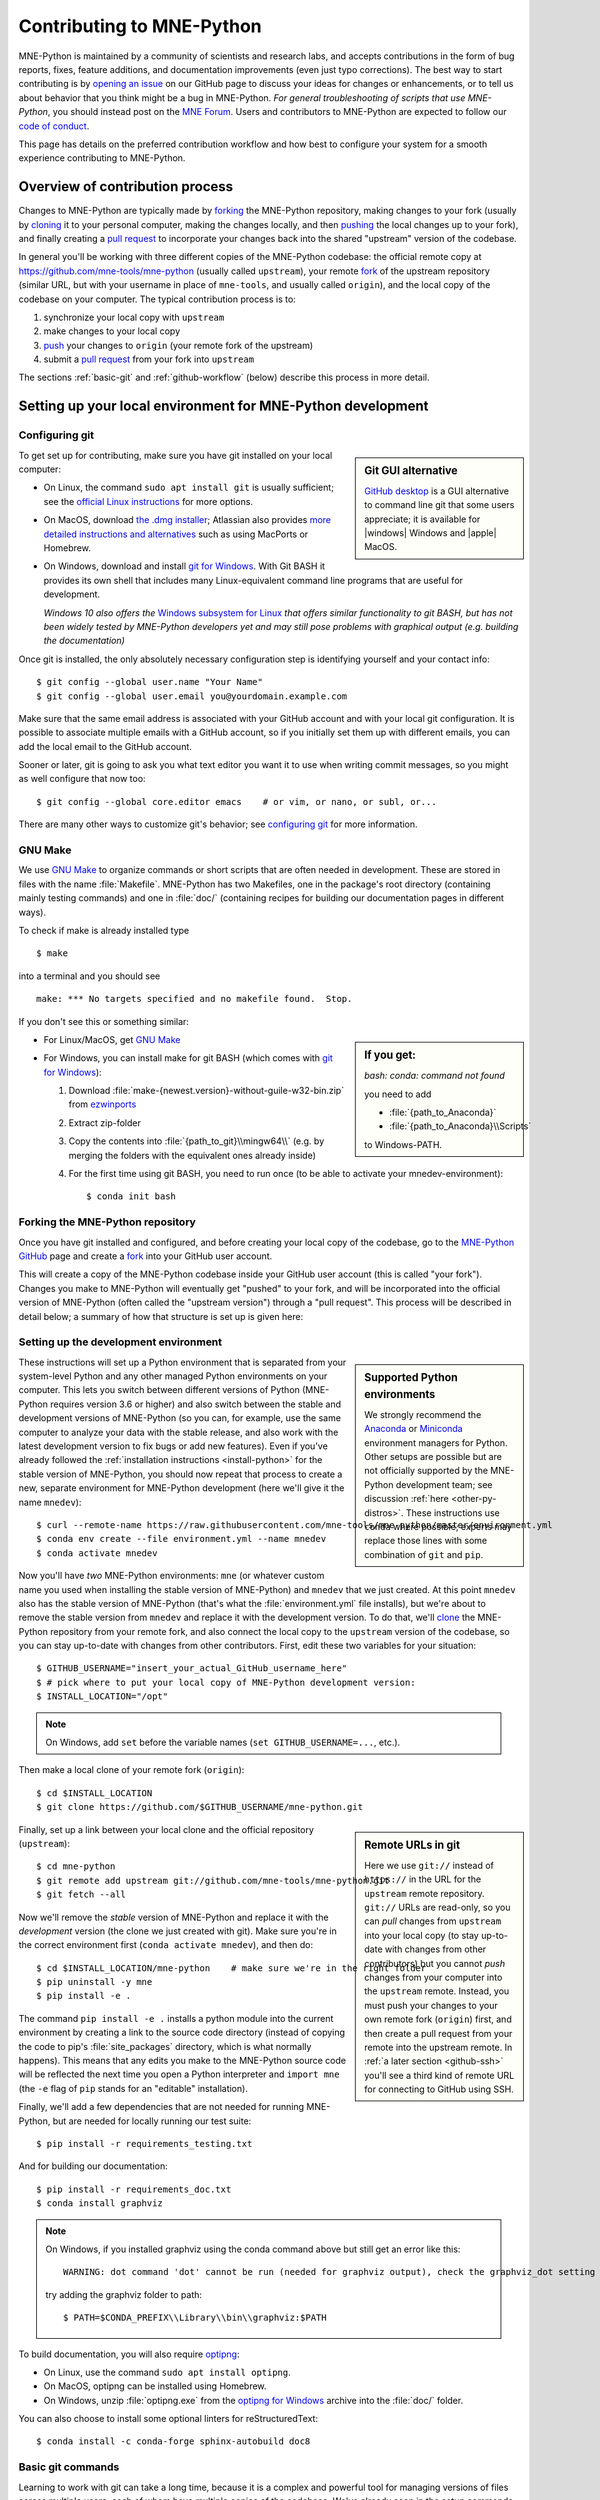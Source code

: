 .. _contributing:

Contributing to MNE-Python
==========================

.. highlight:: console

.. NOTE: this first section (up until "overview of contribution process") is
   basically a copy/paste of CONTRIBUTING.rst from the repository root, with
   one sentence deleted to avoid self-referential linking. Changes made here
   should be mirrored there, and vice-versa.

MNE-Python is maintained by a community of scientists and research labs, and
accepts contributions in the form of bug reports, fixes, feature additions, and
documentation improvements (even just typo corrections). The best way to start
contributing is by `opening an issue`_ on our GitHub page to discuss your ideas
for changes or enhancements, or to tell us about behavior that you think might
be a bug in MNE-Python. *For general troubleshooting of scripts that use
MNE-Python*, you should instead post on the `MNE Forum`_. Users and
contributors to MNE-Python are expected to follow our `code of conduct`_.

This page has details on the preferred contribution workflow
and how best to configure your system for a smooth experience contributing to
MNE-Python.

.. collapse:: |rocket| Want an example to work through?
   :class: success

   A great way to learn to contribute is to work through an actual example.
   We recommend that you take a look at the `GitHub issues marked "easy"`_,
   pick one that looks interesting, and work through it while reading this
   guide!

.. _`opening an issue`: https://github.com/mne-tools/mne-python/issues/new/choose
.. _`MNE Forum`: https://mne.discourse.group

.. _`code of conduct`: https://github.com/mne-tools/.github/blob/master/CODE_OF_CONDUCT.md
.. _`GitHub issues marked "easy"`: https://github.com/mne-tools/mne-python/issues?q=is%3Aissue+is%3Aopen+label%3AEASY

Overview of contribution process
^^^^^^^^^^^^^^^^^^^^^^^^^^^^^^^^

Changes to MNE-Python are typically made by `forking`_ the MNE-Python
repository, making changes to your fork (usually by `cloning`_ it to your
personal computer, making the changes locally, and then `pushing`_ the local
changes up to your fork), and finally creating a `pull request`_ to incorporate
your changes back into the shared "upstream" version of the codebase.

In general you'll be working with three different copies of the MNE-Python
codebase: the official remote copy at https://github.com/mne-tools/mne-python
(usually called ``upstream``), your remote `fork`_ of the upstream repository
(similar URL, but with your username in place of ``mne-tools``, and usually
called ``origin``), and the local copy of the codebase on your computer. The
typical contribution process is to:

1. synchronize your local copy with ``upstream``

2. make changes to your local copy

3. `push`_ your changes to ``origin`` (your remote fork of the upstream)

4. submit a `pull request`_ from your fork into ``upstream``

The sections :ref:`basic-git` and :ref:`github-workflow` (below) describe this
process in more detail.


Setting up your local environment for MNE-Python development
^^^^^^^^^^^^^^^^^^^^^^^^^^^^^^^^^^^^^^^^^^^^^^^^^^^^^^^^^^^^

Configuring git
~~~~~~~~~~~~~~~

.. sidebar:: Git GUI alternative

    `GitHub desktop`_ is a GUI alternative to command line git that some users
    appreciate; it is available for |windows| Windows and |apple| MacOS.

To get set up for contributing, make sure you have git installed on your local
computer:

- On Linux, the command ``sudo apt install git`` is usually sufficient; see the
  `official Linux instructions`_ for more options.

- On MacOS, download `the .dmg installer`_; Atlassian also provides `more
  detailed instructions and alternatives`_ such as using MacPorts or Homebrew.

- On Windows, download and install `git for Windows`_. With Git BASH it provides its own shell that
  includes many Linux-equivalent command line programs that are useful for development.

  *Windows 10 also offers the* `Windows subsystem for Linux`_ *that offers similar
  functionality to git BASH, but has not been widely tested by MNE-Python
  developers yet and may still pose problems with graphical output (e.g. building the documentation)*


Once git is installed, the only absolutely necessary configuration step is
identifying yourself and your contact info::

   $ git config --global user.name "Your Name"
   $ git config --global user.email you@yourdomain.example.com

Make sure that the same email address is associated with your GitHub account
and with your local git configuration. It is possible to associate multiple
emails with a GitHub account, so if you initially set them up with different
emails, you can add the local email to the GitHub account.

Sooner or later, git is going to ask you what text editor you want it to use
when writing commit messages, so you might as well configure that now too::

   $ git config --global core.editor emacs    # or vim, or nano, or subl, or...

There are many other ways to customize git's behavior; see `configuring git`_
for more information.


GNU Make
~~~~~~~~

We use `GNU Make`_ to organize commands or short scripts that are often needed
in development. These are stored in files with the name :file:`Makefile`.
MNE-Python has two Makefiles, one in the package's root directory (containing
mainly testing commands) and one in :file:`doc/` (containing recipes for
building our documentation pages in different ways).

To check if make is already installed type ::

   $ make

into a terminal and you should see ::

   make: *** No targets specified and no makefile found.  Stop.

If you don't see this or something similar:

.. sidebar::
   If you get:

   *bash: conda: command not found*

   you need to add

   - :file:`{path_to_Anaconda}`
   - :file:`{path_to_Anaconda}\\Scripts`

   to Windows-PATH.

- For Linux/MacOS, get `GNU Make`_
- For Windows, you can install make for git BASH (which comes with `git for Windows`_):

  1. Download :file:`make-{newest.version}-without-guile-w32-bin.zip` from `ezwinports`_
  2. Extract zip-folder
  3. Copy the contents into :file:`{path_to_git}\\mingw64\\` (e.g. by merging the
     folders with the equivalent ones already inside)
  4. For the first time using git BASH, you need to run once (to be able to
     activate your mnedev-environment): ::

      $ conda init bash


Forking the MNE-Python repository
~~~~~~~~~~~~~~~~~~~~~~~~~~~~~~~~~

Once you have git installed and configured, and before creating your local copy
of the codebase, go to the `MNE-Python GitHub`_ page and create a `fork`_ into
your GitHub user account.

.. image:: https://help.github.com/assets/images/help/repository/fork_button.jpg

This will create a copy of the MNE-Python codebase inside your GitHub user
account (this is called "your fork"). Changes you make to MNE-Python will
eventually get "pushed" to your fork, and will be incorporated into the
official version of MNE-Python (often called the "upstream version") through a
"pull request". This process will be described in detail below; a summary
of how that structure is set up is given here:

.. graphviz:: ../_static/diagrams/git_setup.dot
   :alt: Diagram of recommended git setup
   :align: left


Setting up the development environment
~~~~~~~~~~~~~~~~~~~~~~~~~~~~~~~~~~~~~~

.. sidebar:: Supported Python environments

    We strongly recommend the `Anaconda`_ or `Miniconda`_ environment managers
    for Python. Other setups are possible but are not officially supported by
    the MNE-Python development team; see discussion :ref:`here
    <other-py-distros>`. These instructions use  ``conda`` where possible;
    experts may replace those lines with some combination of ``git`` and
    ``pip``.

These instructions will set up a Python environment that is separated from your
system-level Python and any other managed Python environments on your computer.
This lets you switch between different versions of Python (MNE-Python requires
version 3.6 or higher) and also switch between the stable and development
versions of MNE-Python (so you can, for example, use the same computer to
analyze your data with the stable release, and also work with the latest
development version to fix bugs or add new features). Even if you've already
followed the :ref:`installation instructions <install-python>` for the stable
version of MNE-Python, you should now repeat that process to create a new,
separate environment for MNE-Python development (here we'll give it the name
``mnedev``)::

    $ curl --remote-name https://raw.githubusercontent.com/mne-tools/mne-python/master/environment.yml
    $ conda env create --file environment.yml --name mnedev
    $ conda activate mnedev

Now you'll have *two* MNE-Python environments: ``mne`` (or whatever custom
name you used when installing the stable version of MNE-Python) and ``mnedev``
that we just created. At this point ``mnedev`` also has the stable version of
MNE-Python (that's what the :file:`environment.yml` file installs), but we're
about to remove the stable version from ``mnedev`` and replace it with the
development version. To do that, we'll `clone`_ the MNE-Python repository from
your remote fork, and also connect the local copy to the ``upstream`` version
of the codebase, so you can stay up-to-date with changes from other
contributors. First, edit these two variables for your situation::

    $ GITHUB_USERNAME="insert_your_actual_GitHub_username_here"
    $ # pick where to put your local copy of MNE-Python development version:
    $ INSTALL_LOCATION="/opt"

.. note::
   On Windows, add ``set`` before the variable names (``set GITHUB_USERNAME=...``, etc.).

Then make a local clone of your remote fork (``origin``)::

    $ cd $INSTALL_LOCATION
    $ git clone https://github.com/$GITHUB_USERNAME/mne-python.git

.. sidebar:: Remote URLs in git

    Here we use ``git://`` instead of ``https://`` in the URL for the
    ``upstream`` remote repository. ``git://`` URLs are read-only, so you can
    *pull* changes from ``upstream`` into your local copy (to stay up-to-date
    with changes from other contributors) but you cannot *push* changes from
    your computer into the ``upstream`` remote. Instead, you must push your
    changes to your own remote fork (``origin``) first, and then create a pull
    request from your remote into the upstream remote. In :ref:`a later section
    <github-ssh>` you'll see a third kind of remote URL for connecting to
    GitHub using SSH.

Finally, set up a link between your local clone and the official repository
(``upstream``)::

    $ cd mne-python
    $ git remote add upstream git://github.com/mne-tools/mne-python.git
    $ git fetch --all

Now we'll remove the *stable* version of MNE-Python and replace it with the
*development* version (the clone we just created with git). Make sure you're in
the correct environment first (``conda activate mnedev``), and then do::

    $ cd $INSTALL_LOCATION/mne-python    # make sure we're in the right folder
    $ pip uninstall -y mne
    $ pip install -e .

The command ``pip install -e .`` installs a python module into the current
environment by creating a link to the source code directory (instead of copying
the code to pip's :file:`site_packages` directory, which is what normally
happens). This means that any edits you make to the MNE-Python source code will
be reflected the next time you open a Python interpreter and ``import mne``
(the ``-e`` flag of ``pip`` stands for an "editable" installation).

Finally, we'll add a few dependencies that are not needed for running
MNE-Python, but are needed for locally running our test suite::

    $ pip install -r requirements_testing.txt

And for building our documentation::

    $ pip install -r requirements_doc.txt
    $ conda install graphviz

.. note::
   On Windows, if you installed graphviz using the conda command above but still get an error like this::

      WARNING: dot command 'dot' cannot be run (needed for graphviz output), check the graphviz_dot setting

   try adding the graphviz folder to path::

      $ PATH=$CONDA_PREFIX\\Library\\bin\\graphviz:$PATH

To build documentation, you will also require `optipng`_:

- On Linux, use the command ``sudo apt install optipng``.

- On MacOS, optipng can be installed using Homebrew.

- On Windows, unzip :file:`optipng.exe` from the `optipng for Windows`_ archive
  into the :file:`doc/` folder.

You can also choose to install some optional linters for reStructuredText::

    $ conda install -c conda-forge sphinx-autobuild doc8


.. _basic-git:

Basic git commands
~~~~~~~~~~~~~~~~~~

Learning to work with git can take a long time, because it is a complex and
powerful tool for managing versions of files across multiple users, each of
whom have multiple copies of the codebase. We've already seen in the setup
commands above a few of the basic git commands useful to an MNE-Python
developer:

- :samp:`git clone {<URL_OF_REMOTE_REPO>}` (make a local copy of a repository)

- :samp:`git remote add {<NICKNAME_OF_REMOTE>} {<URL_OF_REMOTE_REPO>}` (connect
  a local copy to an additional remote)

- ``git fetch --all`` (get the current state of connected remote repos)

Other commands that you will undoubtedly need relate to `branches`_. Branches
represent multiple copies of the codebase *within a local clone or remote
repo*. Branches are typically used to experiment with new features while still
keeping a clean, working copy of the original codebase that you can switch back
to at any time. The default branch of any repo is always called ``master``, and
it is recommended that you reserve the ``master`` branch to be that clean copy
of the working ``upstream`` codebase. Therefore, if you want to add a new
feature, you should first synchronize your local ``master`` branch with the
``upstream`` repository, then create a new branch based off of ``master`` and
`check it out`_ so that any changes you make will exist on that new branch
(instead of on ``master``)::

    $ git checkout master            # switch to local master branch
    $ git fetch upstream             # get the current state of the remote upstream repo
    $ git merge upstream/master      # synchronize local master branch with remote upstream master branch
    $ git checkout -b new-feature-x  # create local branch "new-feature-x" and check it out

.. sidebar:: Alternative

    You can save some typing by using ``git pull upstream/master`` to replace
    the ``fetch`` and ``merge`` lines above.

Now that you're on a new branch, you can fix a bug or add a new feature, add a
test, update the documentation, etc. When you're done, it's time to organize
your changes into a series of `commits`_. Commits are like snapshots of the
repository — actually, more like a description of what has to change to get
from the most recent snapshot to the current snapshot.

Git knows that people often work on multiple changes in multiple files all at
once, but that ultimately they should separate those changes into sets of
related changes that are grouped together based on common goals (so that it's
easier for their colleagues to understand and review the changes). For example,
you might want to group all the code changes together in one commit, put new
unit tests in another commit, and changes to the documentation in a third
commit.  Git makes this easy(ish) with something called the `stage`_ (or
*staging area*). After you've made some changes to the codebase, you'll have
what git calls "unstaged changes", which will show up with the `status`_
command::

    $ git status    # see what state the local copy of the codebase is in

Those unstaged changes can be `added`_ to the stage one by one, by either
adding a whole file's worth of changes, or by adding only certain lines
interactively::

    $ git add mne/some_file.py      # add all the changes you made to this file
    $ git add mne/some_new_file.py  # add a completely new file in its entirety
    $ # enter interactive staging mode, to add only portions of a file:
    $ git add -p mne/viz/some_other_file.py

Once you've collected all the related changes together on the stage, the ``git
status`` command will now refer to them as "changes staged for commit". You can
commit them to the current branch with the `commit`_ command. If you just type
``git commit`` by itself, git will open the text editor you configured it to
use so that you can write a *commit message* — a short description of the
changes you've grouped together in this commit. You can bypass the text editor
by passing a commit message on the command line with the ``-m`` flag. For
example, if your first commit adds a new feature, your commit message might be::

    $ git commit -m 'ENH: adds feature X to the Epochs class'

Once you've made the commit, the stage is now empty, and you can repeat the
cycle, adding the unit tests and documentation changes::

    $ git add mne/tests/some_testing_file.py
    $ git commit -m 'add test of new feature X of the Epochs class'
    $ git add -p mne/some_file.py mne/viz/some_other_file.py
    $ git commit -m 'DOC: update Epochs and BaseEpochs docstrings'
    $ git add tutorials/new_tutorial_file.py
    $ git commit -m 'DOC: adds new tutorial about feature X'

When you're done, it's time to run the test suite to make sure your changes
haven't broken any existing functionality, and to make sure your new test
covers the lines of code you've added (see :ref:`run-tests` and
:ref:`build-docs`, below). Once everything looks good, it's time to push your
changes to your fork::

    $ # push local changes to remote branch origin/new-feature-x
    $ # (this will create the remote branch if it doesn't already exist)
    $ git push origin new-feature-x

Finally, go to the `MNE-Python GitHub`_ page, click on the pull requests tab,
click the "new pull request" button, and choose "compare across forks" to
select your new branch (``new-feature-x``) as the "head repository".  See the
GitHub help page on `creating a PR from a fork`_ for more information about
opening pull requests.

If any of the tests failed before you pushed your changes, try to fix them,
then add and commit the changes that fixed the tests, and push to your fork. If
you're stuck and can't figure out how to fix the tests, go ahead and push your
commits to your fork anyway and open a pull request (as described above), then
in the pull request you should describe how the tests are failing and ask for
advice about how to fix them.

To learn more about git, check out the `GitHub help`_ website, the `GitHub
Learning Lab`_ tutorial series, and the `pro git book`_.


.. _github-ssh:

Connecting to GitHub with SSH (optional)
~~~~~~~~~~~~~~~~~~~~~~~~~~~~~~~~~~~~~~~~

One easy way to speed up development is to reduce the number of times you have
to type your password. SSH (secure shell) allows authentication with pre-shared
key pairs. The private half of your key pair is kept secret on your computer,
while the public half of your key pair is added to your GitHub account; when
you connect to GitHub from your computer, the local git client checks the
remote (public) key against your local (private) key, and grants access your
account only if the keys fit. GitHub has `several help pages`_ that guide you
through the process.

Once you have set up GitHub to use SSH authentication, you should change the
addresses of your MNE-Python GitHub remotes, from ``https://`` addresses to
``git@`` addresses, so that git knows to connect via SSH instead of HTTPS. For
example::

    $ git remote -v  # show existing remote addresses
    $ git remote set-url origin git@github.com:$GITHUB_USERNAME/mne-python.git
    $ git remote set-url upstream git@github.com:mne-tools/mne-python.git


MNE-Python coding conventions
^^^^^^^^^^^^^^^^^^^^^^^^^^^^^

General requirements
~~~~~~~~~~~~~~~~~~~~

All new functionality must have test coverage
---------------------------------------------

For example, a new `mne.Evoked` method in :file:`mne/evoked.py` should
have a corresponding test in :file:`mne/tests/test_evoked.py`.


All new functionality must be documented
----------------------------------------

This includes thorough docstring descriptions for all public API changes, as
well as how-to examples or longer tutorials for major contributions. Docstrings
for private functions may be more sparse, but should usually not be omitted.


Avoid API changes when possible
-------------------------------

Changes to the public API (e.g., class/function/method names and signatures)
should not be made lightly, as they can break existing user scripts. Changes to
the API require a deprecation cycle (with warnings) so that users have time to
adapt their code before API changes become default behavior. See :ref:`the
deprecation section <deprecating>` and `mne.utils.deprecated` for
instructions. Bug fixes (when something isn't doing what it says it will do) do
not require a deprecation cycle.

Note that any new API elements should be added to the master reference;
classes, functions, methods, and attributes cannot be cross-referenced unless
they are included in the :doc:`python_reference`
(:file:`doc/python_reference.rst`).


.. _deprecating:

Deprecate with a decorator or a warning
---------------------------------------

MNE-Python has a :func:`~mne.utils.deprecated` decorator for classes and
functions that will be removed in a future version:

.. code-block:: python

    from mne.utils import deprecated

    @deprecated('my_function is deprecated and will be removed in 0.XX; please '
                'use my_new_function instead.')
    def my_function():
       return 'foo'

If you need to deprecate a parameter, use :func:`mne.utils.warn`. For example,
to rename a parameter from ``old_param`` to ``new_param`` you can do something
like this:

.. code-block:: python

    from mne.utils import warn

    def my_other_function(new_param=None, old_param=None):
        if old_param is not None:
            depr_message = ('old_param is deprecated and will be replaced by '
                            'new_param in 0.XX.')
            if new_param is None:
                new_param = old_param
                warn(depr_message, DeprecationWarning)
            else:
                warn(depr_message + ' Since you passed values for both '
                     'old_param and new_param, old_param will be ignored.',
                     DeprecationWarning)
        # Do whatever you have to do with new_param
        return 'foo'

When deprecating, you should also add corresponding test(s) to the relevant
test file(s), to make sure that the warning(s) are being issued in the
conditions you expect:

.. code-block:: python

    # test deprecation warning for function
    with pytest.warns(DeprecationWarning, match='my_function is deprecated'):
        my_function()

    # test deprecation warning for parameter
    with pytest.warns(DeprecationWarning, match='values for both old_param'):
        my_other_function(new_param=1, old_param=2)
    with pytest.warns(DeprecationWarning, match='old_param is deprecated and'):
        my_other_function(old_param=2)

You should also search the codebase for any cases where the deprecated function
or parameter are being used internally, and update them immediately (don't wait
to the *end* of the deprecation cycle to do this). Later, at the end of the
deprecation period when the stated release is being prepared:

- delete the deprecated functions
- remove the deprecated parameters (along with the conditional branches of
  ``my_other_function`` that handle the presence of ``old_param``)
- remove the deprecation tests
- double-check for any other tests that relied on the deprecated test or
  parameter, and (if found) update them to use the new function / parameter.


Describe your changes in the changelog
--------------------------------------

Include in your changeset a brief description of the change in the
:ref:`changelog <whats_new>` (:file:`doc/changes/latest.inc`; this can be
skipped for very minor changes like correcting typos in the documentation).

There are different sections of the changelog for each release, and separate
**subsections for bugfixes, new features, and changes to the public API.**
Please be sure to add your entry to the appropriate subsection.

The styling and positioning of the entry depends on whether you are a
first-time contributor or have been mentioned in the changelog before.

First-time contributors
"""""""""""""""""""""""

Welcome to MNE-Python! We're very happy to have you here. 🤗 And to ensure you
get proper credit for your work, please add a changelog entry with the
following pattern **at the top** of the respective subsection (bugfix,
new feature etc.):

.. code-block:: rst


  Bug
  ---

  .. |Your Name| replace:: **Your Name**

  - Short description of the changes (:gh:`0000` **by new contributor** |Your Name|_)

  - ...

where ``0000`` must be replaced with the respective GitHub pull request (PR)
number.

It is usually best to wait to add a line to the changelog until your PR is
finalized, to avoid merge conflicts (since the changelog is updated with
almost every PR).

Lastly, make sure that your name is included in the list of authors in
:file:`doc/changes/names.inc`, otherwise the documentation build will fail.
To add an author name, simply append a line with the following pattern (note
how the syntax is different from that used in the changelog):

.. code-block:: rst

  .. _Your Name: https://www.your-website.com/

Many contributors opt to link to their GitHub profile that way. Have a look
at the existing entries in the file to get some inspiration.

Recurring contributors
""""""""""""""""""""""

The changelog entry should follow the following patterns:

.. code-block:: rst

    - Short description of the changes from one contributor (:gh:`0000` by `Contributor Name`_)
    - Short description of the changes from several contributors (:gh:`0000` by `Contributor Name`_, `Second Contributor`_, and `Third Contributor`_)

where ``0000`` must be replaced with the respective GitHub pull request (PR)
number. Mind the Oxford comma in the case of multiple contributors.

Sometimes, changes that shall appear as a single changelog entry are spread out
across multiple PRs. In this case, simply name all relevant PRs, separated by
commas:

.. code-block:: rst

    - Short description of the changes from one contributor in multiple PRs (:gh:`0000`, :gh:`1111` by `Contributor Name`_)
    - Short description of the changes from several contributors in multiple PRs (:gh:`0000`, :gh:`1111` by `Contributor Name`_, `Second Contributor`_, and `Third Contributor`_)

Test locally before opening pull requests (PRs)
-----------------------------------------------

MNE-Python uses `continuous integration`_ (CI) to ensure code quality and
test across multiple installation targets. However, the CIs are often slower
than testing locally, especially when other contributors also have open PRs
(which is basically always the case). Therefore, do not rely on the CIs to
catch bugs and style errors for you; :ref:`run the tests locally <run-tests>`
instead before opening a new PR and before each time you push additional
changes to an already-open PR.


Make tests fast and thorough
----------------------------

Whenever possible, use the testing dataset rather than one of the sample
datasets when writing tests; it includes small versions of most MNE-Python
objects (e.g., `~mne.io.Raw` objects with short durations and few
channels). You can also check which lines are missed by the tests, then modify
existing tests (or write new ones) to target the missed lines. Here's an
example that reports which lines within ``mne.viz`` are missed when running
:file:`test_evoked.py` and :file:`test_topo.py`::

    $ pytest --cov=mne.viz --cov-report=term-missing mne/viz/tests/test_evoked.py mne/viz/tests/test_topo.py

You can also use ``pytest --durations=5`` to ensure new or modified tests will
not slow down the test suite too much.


Code style
~~~~~~~~~~

Adhere to standard Python style guidelines
------------------------------------------

All contributions to MNE-Python are checked against style guidelines described
in `PEP 8`_. We also check for common coding errors (such as variables that are
defined but never used). We allow very few exceptions to these guidelines, and
use tools such as pep8_, pyflakes_, and flake8_ to check code style
automatically. From the :file:`mne-python` root directory, you can check for
style violations by running::

    $ make flake

in the shell. Several text editors or IDEs also have Python style checking,
which can highlight style errors while you code (and train you to make those
errors less frequently). This functionality is built-in to the Spyder_ IDE, but
most editors have plug-ins that provide similar functionality. Search for
:samp:`python linter <name of your favorite editor>` to learn more.


Use consistent variable naming
------------------------------

Classes should be named using ``CamelCase``. Functions and instances/variables
should use ``snake_case`` (``n_samples`` rather than ``nsamples``). Avoid
single-character variable names, unless inside a :term:`comprehension <list
comprehension>` or :ref:`generator <tut-generators>`.


We (mostly) follow NumPy style for docstrings
---------------------------------------------

In most cases you can look at existing MNE-Python docstrings to figure out how
yours should be formatted. If you can't find a relevant example, consult the
`Numpy docstring style guidelines`_ for examples of more complicated formatting
such as embedding example code, citing references, or including rendered
mathematics.  Note that we diverge from the NumPy docstring standard in a few
ways:

1. We use a module called ``sphinxcontrib-bibtex`` to render citations. Search
   our source code (``git grep footcite`` and ``git grep footbibliography``) to
   see examples of how to add in-text citations and formatted references to
   your docstrings, examples, or tutorials. The structured bibliographic data
   lives in :file:`doc/references.bib`; please follow the existing key scheme
   when adding new references (e.g., ``Singleauthor2019``,
   ``AuthoroneAuthortwo2020``, ``FirstauthorEtAl2021a``,
   ``FirstauthorEtAl2021b``).
2. We don't explicitly say "optional" for optional keyword parameters (because
   it's clear from the function or method signature which parameters have
   default values).
3. For parameters that may take multiple types, we use pipe characters instead
   of the word "or", like this: ``param_name : str | None``.
4. We don't include a ``Raises`` or ``Warns`` section describing
   errors/warnings that might occur.


Private function/method docstrings may be brief for simple functions/methods,
but complete docstrings are appropriate when private functions/methods are
relatively complex. To run some basic tests on documentation, you can use::

    $ pytest mne/tests/test_docstring_parameters.py
    $ make docstyle


Cross-reference everywhere
--------------------------

Both the docstrings and dedicated documentation pages (tutorials, how-to
examples, discussions, and glossary) should include cross-references to any
mentioned module, class, function, method, attribute, or documentation page.
There are sphinx roles for all of these (``:mod:``, ``:class:``,
``:func:``, ``:meth:``, ``:attr:``, ``:doc:``) as well as a generic
cross-reference directive (``:ref:``) for linking to specific sections of a
documentation page.

.. warning::

    Some API elements have multiple exposure points (for example,
    ``mne.set_config`` and ``mne.utils.set_config``). For cross-references to
    work, they must match an entry in :file:`doc/python_reference.rst` (thus
    ``:func:`mne.set_config``` will work but ``:func:`mne.utils.set_config```
    will not).

MNE-Python also uses Intersphinx_, so you can (and should)
cross-reference to Python built-in classes and functions as well as API
elements in :mod:`NumPy <numpy>`, :mod:`SciPy <scipy>`, etc. See the Sphinx
configuration file (:file:`doc/conf.py`) for the list of Intersphinx projects
we link to. Their inventories can be examined using a tool like `sphobjinv`_ or
dumped to file with commands like::

    $ python -m sphinx.ext.intersphinx https://docs.python.org/3/objects.inv > python.txt

Note that anything surrounded by single backticks that is *not* preceded by one
of the API roles (``:class:``, ``:func:``, etc) will be assumed to be
in the MNE-Python namespace. This can save some typing especially in
tutorials; instead of ``see :func:`mne.io.Raw.plot_psd` for details`` you can
instead type ``see `mne.io.Raw.plot_psd` for details``.


Other style guidance
--------------------

- Use single quotes whenever possible.

- Prefer :ref:`generators <tut-generators>` or
  :term:`comprehensions <list comprehension>` over :func:`filter`, :func:`map`
  and other functional idioms.

- Use explicit functional constructors for builtin containers to improve
  readability (e.g., :ref:`list() <func-list>`, :ref:`dict() <func-dict>`,
  :ref:`set() <func-set>`).

- Avoid nested functions or class methods if possible — use private functions
  instead.

- Avoid ``*args`` and ``**kwargs`` in function/method signatures.


Code organization
~~~~~~~~~~~~~~~~~

Importing
---------

Import modules in this order:

1. Python built-in (``os``, ``copy``, ``functools``, etc)
2. standard scientific (``numpy as np``, ``scipy.signal``, etc)
3. others
4. MNE-Python imports (e.g., ``from .pick import pick_types``)

When importing from other parts of MNE-Python, use relative imports in the main
codebase and absolute imports in tests, tutorials, and how-to examples. Imports
for ``matplotlib`` and optional modules (``sklearn``, ``pandas``, etc.) should
be nested (i.e., within a function or method, not at the top of a file).


Return types
------------

Methods should modify inplace and return ``self``, functions should return
copies (where applicable). Docstrings should always give an informative name
for the return value, even if the function or method's return value is never
stored under that name in the code.


Visualization
-------------

Visualization capabilities should be made available in both function and method
forms. Add public visualization functions to the :mod:`mne.viz` submodule, and
call those functions from the corresponding object methods. For example, the
method :meth:`mne.Epochs.plot` internally calls the function
:func:`mne.viz.plot_epochs`.

All visualization functions must accept a boolean ``show`` parameter and
typically return a :class:`matplotlib.figure.Figure` (or a list of
:class:`~matplotlib.figure.Figure` objects). 3D visualization functions return
a :class:`mayavi.core.api.Scene`, :class:`surfer.Brain`, or other return type
as appropriate.

Visualization functions should default to the colormap ``RdBu_r`` for signed
data with a meaningful middle (zero-point) and ``Reds`` otherwise. This applies
to both visualization functions and tutorials/examples.


.. _run_tests:

Running the test suite
~~~~~~~~~~~~~~~~~~~~~~

Running the full test suite is as simple as running ::

    $ make test

.. sidebar:: pytest flags

    The ``-x`` flag exits the pytest run as soon as the first test fails; this
    can save some time if you are running an entire file's or module's worth of
    tests instead of selecting just a single test as shown here.

    The ``--pdb`` flag will automatically start the python debugger upon test
    failure.

from the ``mne-python`` root folder. Testing the entire module can be quite
slow, however, so to run individual tests while working on a new feature, you
can run, e.g.::

    $ pytest mne/tests/test_evoked.py::test_io_evoked --verbose

Or alternatively::

    $ pytest mne/tests/test_evoked.py -k test_io_evoked --verbose

Make sure you have the testing dataset, which you can get by running this in
a Python interpreter:

.. code-block:: python

    >>> mne.datasets.testing.data_path(verbose=True)  # doctest: +SKIP


.. _build-docs:

Building the documentation
~~~~~~~~~~~~~~~~~~~~~~~~~~

Our documentation (including docstrings in code files) is in
reStructuredText_ format and is built using Sphinx_ and `Sphinx-Gallery`_.
The easiest way to ensure that your contributions to the documentation are
properly formatted is to follow the style guidelines on this page, imitate
existing documentation examples, refer to the Sphinx and Sphinx-Gallery
reference materials when unsure how to format your contributions, and build the
docs locally to confirm that everything looks correct before submitting the
changes in a pull request.

You can build the documentation locally using `GNU Make`_ with
:file:`doc/Makefile`. From within the :file:`doc` directory, you can test
formatting and linking by running::

    $ make html_dev-noplot

This will build the documentation *except* it will format (but not execute) the
tutorial and example files. If you have created or modified an example or
tutorial, you should instead run
:samp:`PATTERN={<REGEX_TO_SELECT_MY_TUTORIAL>} make html_dev-pattern` to render
all the documentation and additionally execute just your example or tutorial
(so you can make sure it runs successfully and generates the output / figures
you expect).

.. note::
   On Windows, to use the pattern approach, use the following two lines:

   .. code-block:: python

      set PATTERN={<REGEX_TO_SELECT_MY_TUTORIAL>}
      make html_dev-pattern

After either of these commands completes, ``make show`` will open the
locally-rendered documentation site in your browser. Additional ``make``
recipes are available; run ``make help`` from the :file:`doc` directory or
consult the `Sphinx-Gallery`_ documentation for additional details.


Modifying command-line tools
~~~~~~~~~~~~~~~~~~~~~~~~~~~~

MNE-Python provides support for a limited set of :ref:`python_commands`.
These are typically used with a call like::

    $ mne browse_raw ~/mne_data/MNE-sample-data/MEG/sample/sample_audvis_raw.fif

These are generally available for convenience, and can be useful for quick
debugging (in this case, for `mne.io.Raw.plot`).

If a given command-line function fails, they can also be executed as part of
the ``mne`` module with ``python -m``. For example::

    $ python -i -m mne browse_raw ...

Because this was launched with ``python -i``, once the script completes
it will drop to a Python terminal. This is useful when there are errors,
because then you can drop into a :func:`post-mortem debugger <python:pdb.pm>`:

.. code-block:: python

    >>> import pdb; pdb.pm()  # doctest:+SKIP


.. _`github-workflow`:

GitHub workflow
~~~~~~~~~~~~~~~

Nearly everyone in the community of MNE-Python contributors and maintainers is
a working scientist, engineer, or student who contributes to MNE-Python in
their spare time. For that reason, a set of best practices have been adopted to
streamline the collaboration and review process. Most of these practices are
common to many open-source software projects, so learning to follow them while
working on MNE-Python will bear fruit when you contribute to other projects
down the road. Here are the guidelines:

- Search the `MNE-Python issues page`_ (both open and closed issues) in case
  someone else has already started work on the same bugfix or feature. If you
  don't find anything, `open a new issue`_ to discuss changes with maintainers
  before starting work on your proposed changes.

- Implement only one new feature or bugfix per pull request (PR). Occasionally
  it may make sense to fix a few related bugs at once, but this makes PRs
  harder to review and test, so check with MNE-Python maintainers first before
  doing this. Avoid purely cosmetic changes to the code; they make PRs harder
  to review.

- It is usually better to make PRs *from* branches other than your master
  branch, so that you can use your master branch to easily get back to a
  working state of the code if needed (e.g., if you're working on multiple
  changes at once, or need to pull in recent changes from someone else to get
  your new feature to work properly).

- In most cases you should make PRs *into* the upstream's master branch, unless
  you are specifically asked by a maintainer to PR into another branch (e.g.,
  for backports or maintenance bugfixes to the current stable version).

- Don't forget to include in your PR a brief description of the change in the
  :doc:`changelog <whats_new>` (:file:`doc/whats_new.rst`).

- Our community uses the following commit tags and conventions:

  - Work-in-progress PRs should be created as `draft PRs`_ and the PR title
    should begin with ``WIP``.

  - When you believe a PR is ready to be reviewed and merged, `convert it
    from a draft PR to a normal PR`_, change its title to begin with ``MRG``,
    and add a comment to the PR asking for reviews (changing the title does not
    automatically notify maintainers).

  - PRs that only affect documentation should additionally be labelled
    ``DOC``, bugfixes should be labelled ``FIX``, and new features should be
    labelled ``ENH`` (for "enhancement"). ``STY`` is used for style changes
    (i.e., improving docstring consistency or formatting without changing its
    content).

  - the following commit tags are used to interact with our
    `continuous integration`_ (CI) providers. Use them judiciously; *do not
    skip tests simply because they are failing*:

    - ``[skip circle]`` Skip `CircleCI`_, which tests successful building of
      our documentation.

    - ``[skip github]`` Skip our `GitHub Actions`_, which test installation
      and execution on Linux and macOS systems.

    - ``[skip azp]`` Skip `azure`_ which tests installation and execution on
      Windows systems.

    - ``[ci skip]`` is an alias for ``[skip github][skip azp][skip circle]``.
      Notice that ``[skip ci]`` is not a valid tag.

    - ``[circle full]`` triggers a "full" documentation build, i.e., all code
      in tutorials and how-to examples will be *executed* (instead of just
      nicely formatted) and the resulting output and figures will be rendered
      as part of the tutorial/example.

`This sample pull request`_ exemplifies many of the conventions listed above:
it addresses only one problem; it started with an issue to discuss the problem
and some possible solutions; it is a PR from the user's non-master branch into
the upstream master branch; it separates different kinds of changes into
separate commits and uses labels like ``DOC``, ``FIX``, and ``STY`` to make it
easier for maintainers to review the changeset; etc. If you are new to GitHub
it can serve as a useful example of what to expect from the PR review process.


.. MNE

.. _MNE-Python GitHub: https://github.com/mne-tools/mne-python
.. _MNE-Python issues page: https://github.com/mne-tools/mne-python/issues
.. _open a new issue: https://github.com/mne-tools/mne-python/issues/new/choose
.. _This sample pull request: https://github.com/mne-tools/mne-python/pull/6230

.. git installation

.. _the .dmg installer: https://git-scm.com/download/mac
.. _git for Windows: https://gitforwindows.org/
.. _official Linux instructions: https://git-scm.com/download/linux
.. _more detailed instructions and alternatives: https://www.atlassian.com/git/tutorials/install-git
.. _Windows subsystem for Linux: https://docs.microsoft.com/en-us/windows/wsl/about
.. _GitHub desktop: https://desktop.github.com/
.. _GNU Make: https://www.gnu.org/software/make/
.. _ezwinports: https://sourceforge.net/projects/ezwinports/files/

.. github help pages

.. _GitHub Help: https://help.github.com
.. _GitHub learning lab: https://lab.github.com/
.. _fork: https://help.github.com/en/articles/fork-a-repo
.. _clone: https://help.github.com/en/articles/cloning-a-repository
.. _push: https://help.github.com/en/articles/pushing-to-a-remote
.. _forking: https://help.github.com/en/articles/fork-a-repo
.. _cloning: https://help.github.com/en/articles/cloning-a-repository
.. _pushing: https://help.github.com/en/articles/pushing-to-a-remote
.. _branches: https://help.github.com/en/articles/about-branches
.. _several help pages: https://help.github.com/en/articles/connecting-to-github-with-ssh
.. _draft PRs: https://help.github.com/en/articles/about-pull-requests#draft-pull-requests
.. _convert it from a draft PR to a normal PR: https://help.github.com/en/articles/changing-the-stage-of-a-pull-request
.. _pull request: https://help.github.com/en/articles/creating-a-pull-request-from-a-fork
.. _creating a PR from a fork: https://help.github.com/en/articles/creating-a-pull-request-from-a-fork

.. git docs

.. _check it out: https://git-scm.com/docs/git-checkout
.. _added: https://git-scm.com/docs/git-add
.. _commits: https://git-scm.com/docs/git-commit
.. _commit: https://git-scm.com/docs/git-commit
.. _status: https://git-scm.com/docs/git-status

.. git book

.. _pro git book: https://git-scm.com/book/
.. _stage: https://git-scm.com/book/en/v2/Git-Tools-Interactive-Staging
.. _configuring git: https://www.git-scm.com/book/en/v2/Customizing-Git-Git-Configuration

.. sphinx

.. _sphinx: http://www.sphinx-doc.org
.. _sphinx-gallery: https://sphinx-gallery.github.io
.. _reStructuredText: http://sphinx-doc.org/rest.html
.. _intersphinx: http://www.sphinx-doc.org/en/master/usage/extensions/intersphinx.html
.. _sphobjinv: https://sphobjinv.readthedocs.io/en/latest/

.. linting

.. _NumPy docstring style guidelines: https://github.com/numpy/numpy/blob/master/doc/HOWTO_DOCUMENT.rst.txt
.. _PEP 8: https://www.python.org/dev/peps/pep-0008/
.. _pep8: https://pypi.org/project/pep8
.. _pyflakes: https://pypi.org/project/pyflakes
.. _Flake8: http://flake8.pycqa.org/

.. misc

.. _anaconda: https://www.anaconda.com/distribution/
.. _miniconda: https://conda.io/en/latest/miniconda.html
.. _Spyder: https://www.spyder-ide.org/
.. _continuous integration: https://en.wikipedia.org/wiki/Continuous_integration
.. _matplotlib: https://matplotlib.org/
.. _github actions: https://docs.github.com/en/free-pro-team@latest/actions/learn-github-actions
.. _azure: https://dev.azure.com/mne-tools/mne-python/_build/latest?definitionId=1&branchName=master
.. _CircleCI: https://circleci.com/gh/mne-tools/mne-python

.. optipng

.. _optipng: http://optipng.sourceforge.net/
.. _optipng for Windows: http://prdownloads.sourceforge.net/optipng/optipng-0.7.7-win32.zip?download
